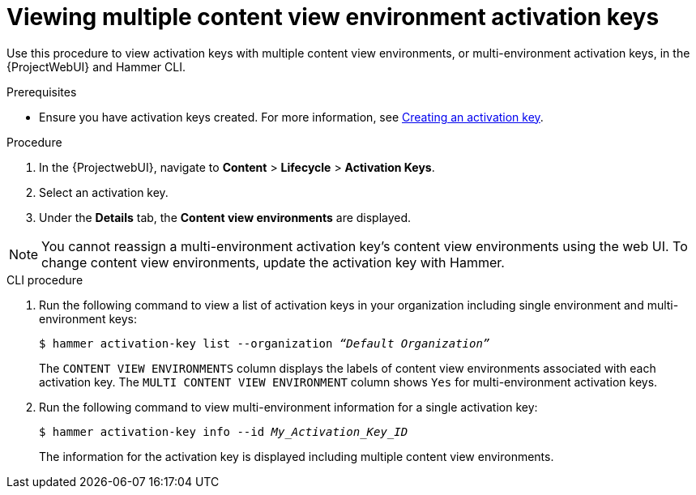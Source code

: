 [id="Viewing_multiple_content_view_environment_activation_keys_{context}"]
= Viewing multiple content view environment activation keys

Use this procedure to view activation keys with multiple content view environments, or multi-environment activation keys, in the {ProjectWebUI} and Hammer CLI.

.Prerequisites
* Ensure you have activation keys created.
For more information, see xref:Creating_an_Activation_Key_{context}[Creating an activation key].

.Procedure
. In the {ProjectwebUI}, navigate to *Content* > *Lifecycle* > *Activation Keys*.      
. Select an activation key.
. Under the *Details* tab, the *Content view environments* are displayed.

[NOTE]
====
You cannot reassign a multi-environment activation key's content view environments using the web UI.
To change content view environments, update the activation key with Hammer.
====

.CLI procedure
. Run the following command to view a list of activation keys in your organization including single environment and multi-environment keys:
+
[options="nowrap" subs="+quotes"]
----
$ hammer activation-key list --organization _“Default Organization”_
----
The `CONTENT VIEW ENVIRONMENTS` column displays the labels of content view environments associated with each activation key. The `MULTI CONTENT VIEW ENVIRONMENT` column shows `Yes` for multi-environment activation keys.
+
. Run the following command to view multi-environment information for a single activation key:
+
[options="nowrap" subs="+quotes"]
----
$ hammer activation-key info --id _My_Activation_Key_ID_
----
The information for the activation key is displayed including multiple content view environments.


